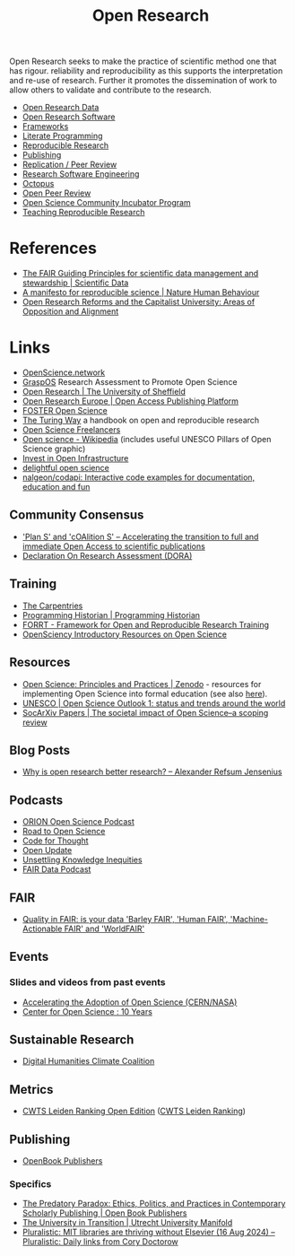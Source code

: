 :PROPERTIES:
:ID:       0911a63f-4b82-4bf1-9235-f1e41e93d210
:ROAM_ALIASES: "Open Research Overview"
:mtime:    20241022150421 20241001165443 20240919150818 20240912124356 20240910123405 20240515164155
:ctime:    20240515164155
:END:
#+title: Open Research
#+filetags: :open-research:

Open Research seeks to make the practice of scientific method one that has rigour. reliability and reproducibility as
this supports the interpretation and re-use of research. Further it promotes the dissemination of work to allow others
to validate and contribute to the research.

+ [[id:4c9eab3d-4ae2-4f48-a32c-925929fe60bf][Open Research Data]]
+ [[id:8a38a071-9901-4e35-9aec-213a0c65af00][Open Research Software]]
+ [[id:af7ec14e-3022-4d4b-b05d-101e937569e2][Frameworks]]
+ [[id:ab2f5dfb-e355-4dbb-8ca0-12845b82e38a][Literate Programming]]
+ [[id:97d138e1-015a-406a-b7ec-c046f01246d2][Reproducible Research]]
+ [[id:3df9f7ea-12c0-47ab-97a8-e2b3d6c72606][Publishing]]
+ [[id:04cf68bf-0db2-403e-b0a6-9c94aa662577][Replication / Peer Review]]
+ [[id:49d21f82-887e-4ec7-8963-89460673352a][Research Software Engineering]]
+ [[id:5d84509c-5895-4890-b073-5cdfe0ad094f][Octopus]]
+ [[id:0cb02a27-253c-42aa-8496-a9520c3d63a6][Open Peer Review]]
+ [[id:8d52f6c2-84ba-4fa4-9755-7168e3b0b229][Open Science Community Incubator Program]]
+ [[id:ecaeb512-f4d8-4f3a-8788-71291515bcf5][Teaching Reproducible Research]]


* References
+ [[https://www.nature.com/articles/sdata201618][The FAIR Guiding Principles for scientific data management and stewardship | Scientific Data]]
+ [[https://www.nature.com/articles/s41562-016-0021][A manifesto for reproducible science | Nature Human Behaviour]]
+ [[https://online.ucpress.edu/collabra/article/10/1/121383/203136/Open-Research-Reforms-and-the-Capitalist][Open Research Reforms and the Capitalist University: Areas of Opposition and Alignment]]

* Links

+ [[https://openscience.network/][OpenScience.network]]
+ [[https://graspos.eu/][GraspOS]] Research Assessment to Promote Open Science
+ [[https://www.sheffield.ac.uk/openresearch/][Open Research | The University of Sheffield]]
+ [[https://open-research-europe.ec.europa.eu/][Open Research Europe | Open Access Publishing Platform]]
+ [[https://www.fosteropenscience.eu/][FOSTER Open Science]]
+ [[https://the-turing-way.netlify.app/welcome][The Turing Way]] a handbook on open and reproducible research
+ [[https://open-science-freelancers.gitlab.io][Open Science Freelancers]]
+ [[https://en.wikipedia.org/wiki/Open_science][Open science - Wikipedia]] (includes useful UNESCO Pillars of Open Science graphic)
+ [[https://investinopen.org/][Invest in Open Infrastructure]]
+ [[https://delightful.club/delightful-open-science/][delightful open science]]
+ [[https://github.com/nalgeon/codapi][nalgeon/codapi: Interactive code examples for documentation, education and fun]]

** Community Consensus

+ [[https://www.coalition-s.org/]['Plan S' and 'cOAlition S' – Accelerating the transition to full and immediate Open Access to scientific publications]]
+ [[https://sfdora.org/][Declaration On Research Assessment (DORA)]]

** Training

+ [[https://carpentries.org/][The Carpentries]]
+ [[https://programminghistorian.org/][Programming Historian | Programming Historian]]
+ [[https://forrt.org/][FORRT - Framework for Open and Reproducible Research Training]]
+ [[https://opensciency.github.io/sprint-content/][OpenSciency Introductory Resources on Open Science]]

** Resources

+ [[https://zenodo.org/record/7818768][Open Science: Principles and Practices | Zenodo]] - resources for implementing Open Science into formal education (see
  also [[https://heidiseibold.ck.page/posts/bringing-open-science-to-formal-education][here]]).
+ [[https://doi.org/10.54677/GIIC6829][UNESCO | Open Science Outlook 1: status and trends around the world]]
+ [[https://osf.io/preprints/socarxiv/tqrwg][SocArXiv Papers | The societal impact of Open Science–a scoping review]]

** Blog Posts
 + [[https://www.arj.no/2020/08/27/open-research/][Why is open research better research? – Alexander Refsum Jensenius]]

** Podcasts
+ [[https://orionopenscience.podbean.com/][ORION Open Science Podcast]]
+ [[https://www.uu.nl/en/research/utrecht-young-academy/projects/open-science/road-to-open-science-podcast][Road to Open Science]]
+ [[https://codeforthought.buzzsprout.com/][Code for Thought]]
+ [[https://libscie.org/open-update/][Open Update]]
+ [[https://knowledgeequitylab.ca/podcast/][Unsettling Knowledge Inequities]]
+ [[https://www.researchspace.com/fair-data-podcast][FAIR Data Podcast]]

** FAIR

+ [[https://www.youtube.com/watch?v=Qqe7m90A3co][Quality in FAIR: is your data 'Barley FAIR', 'Human FAIR', 'Machine-Actionable FAIR' and 'WorldFAIR']]

** Events

*** Slides and videos from past events

+ [[https://indico.cern.ch/event/1254282/timetable/#20230710][Accelerating the Adoption of Open Science (CERN/NASA)]]
+ [[https://www.cos.io/blog/cos-celebrates-10-years][Center for Open Science : 10 Years]]

** Sustainable Research

+ [[https://sas-dhrh.github.io/dhcc-toolkit/][Digital Humanities Climate Coalition]]

** Metrics

+ [[https://open.leidenranking.com/][CWTS Leiden Ranking Open Edition]] ([[https://www.leidenranking.com/][CWTS Leiden Ranking]])

** Publishing

+ [[https://www.openbookpublishers.com/][OpenBook Publishers]]

*** Specifics

+ [[https://www.openbookpublishers.com/books/10.11647/OBP.0364][The Predatory Paradox: Ethics, Politics, and Practices in Contemporary Scholarly Publishing | Open Book Publishers]]
+ [[https://uu.trialanderror.org/projects/the-university-in-transition][The University in Transition | Utrecht University Manifold]]
+ [[https://pluralistic.net/2024/08/16/the-public-sphere/#not-the-elsevier][Pluralistic: MIT libraries are thriving without Elsevier (16 Aug 2024) – Pluralistic: Daily links from Cory Doctorow]]
